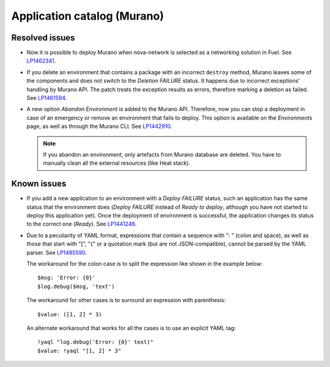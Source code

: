 .. _murano:

Application catalog (Murano)
----------------------------

Resolved issues
+++++++++++++++

* Now it is possible to deploy Murano when nova-network is selected
  as a networking solution in Fuel. See `LP1462341`_.

* If you delete an environment that contains a package with an
  incorrect ``destroy`` method, Murano leaves some of the components
  and does not switch to the *Deletion FAILURE* status. It happens due
  to incorrect exceptions' handling by Murano API. The patch treats
  the exception results as errors, therefore marking a deletion as
  failed. See `LP1461594`_.

* A new option *Abandon Environment* is added to the Murano API. Therefore,
  now you can stop a deployment in case of an emergency or remove an
  environment that fails to deploy. This option is available on the
  *Environments* page, as well as through the Murano CLI. See `LP1442910`_.

  .. note::
     If you abandon an environment, only artefacts from Murano database are
     deleted. You have to manually clean all the external resources (like Heat
     stack).

Known issues
++++++++++++

* If you add a new application to an environment with a *Deploy FAILURE*
  status, such an application has the same status that the environment
  does (*Deploy FAILURE* instead of *Ready to deploy*, although you
  have not started to deploy this application yet). Once the deployment
  of environment is successful, the application changes its status to
  the correct one (*Ready*). See `LP1441246`_.

* Due to a peculiarity of YAML format, expressions that contain a sequence
  with ": " (colon and space), as well as those that start with "[", "{" or a
  quotation mark (but are not JSON-compatible), cannot be parsed by the YAML
  parser. See `LP1495590`_.

  The workaround for the colon case is to split the expression like shown in
  the example below::

    $msg: 'Error: {0}'
    $log.debug($msg, 'text')

  The workaround for other cases is to surround an expression with
  parenthesis::

    $value: ([1, 2] * 3)

  An alternate workaround that works for all the cases is to use an explicit
  YAML tag::

    !yaql "log.debug('Error: {0}' text)"
    $value: !yaql "[1, 2] * 3"

.. _`LP1462341`: https://bugs.launchpad.net/mos/7.0.x/+bug/1462341
.. _`LP1461594`: https://bugs.launchpad.net/mos/7.0.x/+bug/1461594
.. _`LP1442910`: https://bugs.launchpad.net/mos/+bug/1442910
.. _`LP1441246`: https://bugs.launchpad.net/mos/7.0.x/+bug/1441246
.. _`LP1495590`: https://bugs.launchpad.net/mos/+bug/1495590